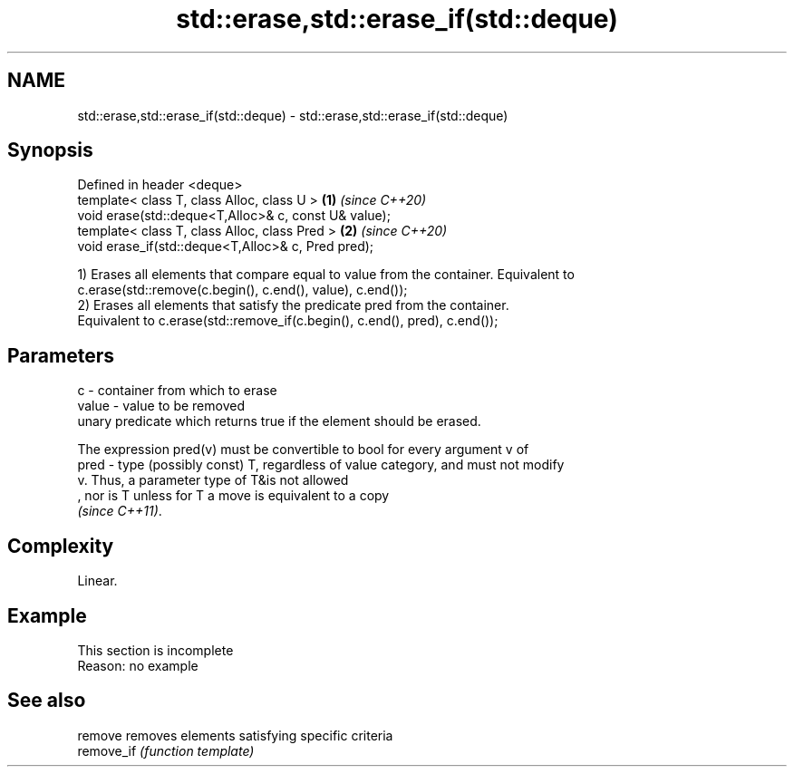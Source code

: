.TH std::erase,std::erase_if(std::deque) 3 "2019.08.27" "http://cppreference.com" "C++ Standard Libary"
.SH NAME
std::erase,std::erase_if(std::deque) \- std::erase,std::erase_if(std::deque)

.SH Synopsis
   Defined in header <deque>
   template< class T, class Alloc, class U >           \fB(1)\fP \fI(since C++20)\fP
   void erase(std::deque<T,Alloc>& c, const U& value);
   template< class T, class Alloc, class Pred >        \fB(2)\fP \fI(since C++20)\fP
   void erase_if(std::deque<T,Alloc>& c, Pred pred);

   1) Erases all elements that compare equal to value from the container. Equivalent to
   c.erase(std::remove(c.begin(), c.end(), value), c.end());
   2) Erases all elements that satisfy the predicate pred from the container.
   Equivalent to c.erase(std::remove_if(c.begin(), c.end(), pred), c.end());

.SH Parameters

   c     - container from which to erase
   value - value to be removed
           unary predicate which returns true if the element should be erased.

           The expression pred(v) must be convertible to bool for every argument v of
   pred  - type (possibly const) T, regardless of value category, and must not modify
           v. Thus, a parameter type of T&is not allowed
           , nor is T unless for T a move is equivalent to a copy
           \fI(since C++11)\fP. 

.SH Complexity

   Linear.

.SH Example

    This section is incomplete
    Reason: no example

.SH See also

   remove    removes elements satisfying specific criteria
   remove_if \fI(function template)\fP
